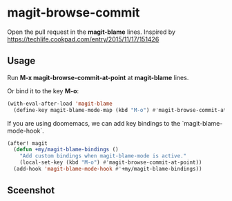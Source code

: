 * magit-browse-commit

Open the pull request in the **magit-blame** lines. Inspired by https://techlife.cookpad.com/entry/2015/11/17/151426


** Usage

Run **M-x magit-browse-commit-at-point** at **magit-blame** lines.


Or bind it to the key **M-o**:
#+begin_src emacs-lisp
(with-eval-after-load 'magit-blame
  (define-key magit-blame-mode-map (kbd "M-o") #'magit-browse-commit-at-point))
#+end_src


If you are using doomemacs, we can add key bindings to the `magit-blame-mode-hook`.
#+begin_src emacs-lisp
(after! magit
  (defun +my/magit-blame-bindings ()
    "Add custom bindings when magit-blame-mode is active."
    (local-set-key (kbd "M-o") #'magit-browse-commit-at-point))
  (add-hook 'magit-blame-mode-hook #'+my/magit-blame-bindings))
#+end_src

** Sceenshot
[[./magit-browse-commit-screenshot.gif]]
